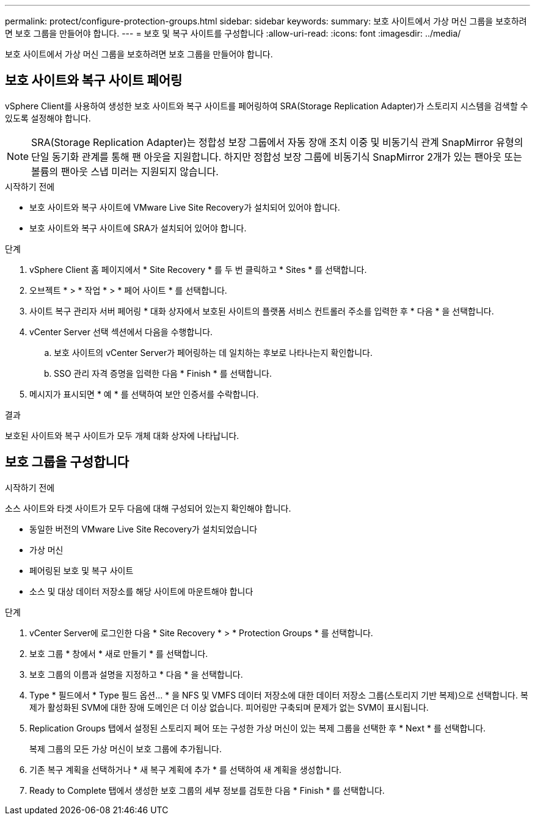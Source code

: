 ---
permalink: protect/configure-protection-groups.html 
sidebar: sidebar 
keywords:  
summary: 보호 사이트에서 가상 머신 그룹을 보호하려면 보호 그룹을 만들어야 합니다. 
---
= 보호 및 복구 사이트를 구성합니다
:allow-uri-read: 
:icons: font
:imagesdir: ../media/


[role="lead"]
보호 사이트에서 가상 머신 그룹을 보호하려면 보호 그룹을 만들어야 합니다.



== 보호 사이트와 복구 사이트 페어링

vSphere Client를 사용하여 생성한 보호 사이트와 복구 사이트를 페어링하여 SRA(Storage Replication Adapter)가 스토리지 시스템을 검색할 수 있도록 설정해야 합니다.


NOTE: SRA(Storage Replication Adapter)는 정합성 보장 그룹에서 자동 장애 조치 이중 및 비동기식 관계 SnapMirror 유형의 단일 동기화 관계를 통해 팬 아웃을 지원합니다. 하지만 정합성 보장 그룹에 비동기식 SnapMirror 2개가 있는 팬아웃 또는 볼륨의 팬아웃 스냅 미러는 지원되지 않습니다.

.시작하기 전에
* 보호 사이트와 복구 사이트에 VMware Live Site Recovery가 설치되어 있어야 합니다.
* 보호 사이트와 복구 사이트에 SRA가 설치되어 있어야 합니다.


.단계
. vSphere Client 홈 페이지에서 * Site Recovery * 를 두 번 클릭하고 * Sites * 를 선택합니다.
. 오브젝트 * > * 작업 * > * 페어 사이트 * 를 선택합니다.
. 사이트 복구 관리자 서버 페어링 * 대화 상자에서 보호된 사이트의 플랫폼 서비스 컨트롤러 주소를 입력한 후 * 다음 * 을 선택합니다.
. vCenter Server 선택 섹션에서 다음을 수행합니다.
+
.. 보호 사이트의 vCenter Server가 페어링하는 데 일치하는 후보로 나타나는지 확인합니다.
.. SSO 관리 자격 증명을 입력한 다음 * Finish * 를 선택합니다.


. 메시지가 표시되면 * 예 * 를 선택하여 보안 인증서를 수락합니다.


.결과
보호된 사이트와 복구 사이트가 모두 개체 대화 상자에 나타납니다.



== 보호 그룹을 구성합니다

.시작하기 전에
소스 사이트와 타겟 사이트가 모두 다음에 대해 구성되어 있는지 확인해야 합니다.

* 동일한 버전의 VMware Live Site Recovery가 설치되었습니다
* 가상 머신
* 페어링된 보호 및 복구 사이트
* 소스 및 대상 데이터 저장소를 해당 사이트에 마운트해야 합니다


.단계
. vCenter Server에 로그인한 다음 * Site Recovery * > * Protection Groups * 를 선택합니다.
. 보호 그룹 * 창에서 * 새로 만들기 * 를 선택합니다.
. 보호 그룹의 이름과 설명을 지정하고 * 다음 * 을 선택합니다.
. Type * 필드에서 * Type 필드 옵션... * 을 NFS 및 VMFS 데이터 저장소에 대한 데이터 저장소 그룹(스토리지 기반 복제)으로 선택합니다.
복제가 활성화된 SVM에 대한 장애 도메인은 더 이상 없습니다. 피어링만 구축되며 문제가 없는 SVM이 표시됩니다.
. Replication Groups 탭에서 설정된 스토리지 페어 또는 구성한 가상 머신이 있는 복제 그룹을 선택한 후 * Next * 를 선택합니다.
+
복제 그룹의 모든 가상 머신이 보호 그룹에 추가됩니다.

. 기존 복구 계획을 선택하거나 * 새 복구 계획에 추가 * 를 선택하여 새 계획을 생성합니다.
. Ready to Complete 탭에서 생성한 보호 그룹의 세부 정보를 검토한 다음 * Finish * 를 선택합니다.

